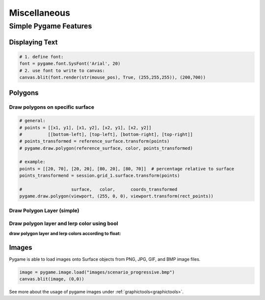 Miscellaneous
#############

.. _simple_pygame_features:

Simple Pygame Features
**********************

Displaying Text
===============

.. code-block:: python

  # 1. define font:
  font = pygame.font.SysFont('Arial', 20)
  # 2. use font to write to canvas:
  canvas.blit(font.render(str(mouse_pos), True, (255,255,255)), (200,700))

Polygons
========

Draw polygons on specific surface
---------------------------------

.. code-block:: python

  # general:
  # points = [[x1, y1], [x1, y2], [x2, y1], [x2, y2]]
  #          [[bottom-left], [top-left], [bottom-right], [top-right]]
  # points_transformed = reference_surface.transform(points)
  # pygame.draw.polygon(reference_surface, color, points_transformed)

  # example:
  points = [[20, 70], [20, 20], [80, 20], [80, 70]]  # percentage relative to surface
  points_transformend = session.grid_1.surface.transform(points)

  #                   surface,   color,      coords_transformed
  pygame.draw.polygon(viewport, (255, 0, 0), viewport.transform(rect_points))

.. _draw_simple_polygon_layer:

Draw Polygon Layer (simple)
---------------------------

.. code-block:: python
  :caption: gis.py - simply draw polygons on a specific surface with a specific stroke and color. Note: when stroke is 0, the polygon will be filled.

  def draw_polygon_layer(self, surface, df, stroke, fill):
    '''draw polygon layer, do not lerp'''
    try:
        for polygon in df.to_dict('records'):
            if fill:
                fill_color = pygame.Color(*fill)

            points = self.surface.transform(polygon['geometry'].exterior.coords)
            pygame.draw.polygon(self.surface, fill_color, points, stroke)

    except Exception as e:
        session.log += "\n%s" % e
        print("cannot draw polygon layer: ", e)

Draw polygon layer and lerp color using bool
--------------------------------------------

.. code-block:: python
  :caption: gis.py - draw polygons on a specific surface with certain stroke; lerp color according to bool

  def draw_polygon_layer_bool(self, surface, df, stroke, fill_false, fill_true=None, fill_attr=None):
    '''draw polygon layer, lerp using bool value'''
    try:
        for polygon in df.to_dict('records'):
            if fill_false:
                fill_color = pygame.Color(*fill_false)

                if fill_true:
                    fill_color = pygame.Color(fill_true) if polygon[fill_attr] else fill_color

            points = self.surface.transform(polygon['geometry'].exterior.coords)
            pygame.draw.polygon(self.surface, fill_color, points, stroke)

    except Exception as e:
        session.log += "\n%s" % e
        print("cannot draw polygon layer: ", e)

**draw polygon layer and lerp colors according to float:**

.. code-block:: python
  :caption: gis.py - draw polygons on a specific surface with certain stroke; lerp color according to float values

    def draw_polygon_layer_float(self, surface, df, stroke, fill, lerp_target=None, lerp_attr=None):
      '''draw polygon layer and lerp using float'''
      try:
          for polygon in df.to_dict('records'):
              if fill:
                  fill_color = pygame.Color(*fill)

                  if lerp_target:
                      target_color = pygame.Color(lerp_target)
                      fill_color = fill_color.lerp(target_color, polygon[lerp_attr] / df[lerp_attr].max())

              points = self.surface.transform(polygon['geometry'].exterior.coords)
              pygame.draw.polygon(self.surface, fill_color, points, stroke)

      except Exception as e:
          session.log += "\n%s" % e
          print("cannot draw polygon layer: ", e)

Images
======

Pygame is able to load images onto Surface objects from PNG, JPG, GIF, and BMP image files.

.. code-block:: python

  image = pygame.image.load("images/scenario_progressive.bmp")
  canvas.blit(image, (0,0))

See more about the usage of pygame images under :ref:`graphictools<graphictools>`.